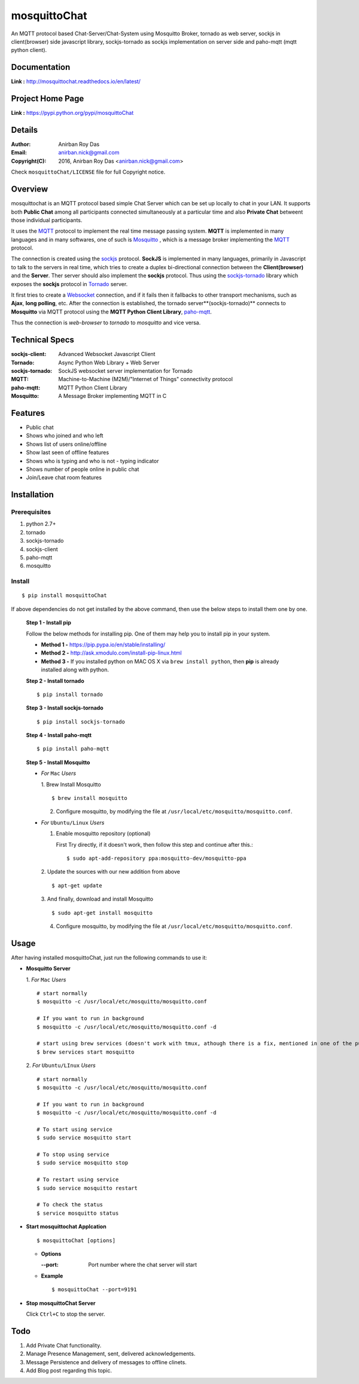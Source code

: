 mosquittoChat
==============

An MQTT protocol based Chat-Server/Chat-System using Mosquitto Broker, tornado as web server, sockjs in client(browser) side javascript library, sockjs-tornado as sockjs implementation on server side and paho-mqtt (mqtt python client).


Documentation
--------------

**Link :** http://mosquittochat.readthedocs.io/en/latest/


Project Home Page
--------------------

**Link :** https://pypi.python.org/pypi/mosquittoChat



Details
--------


:Author: Anirban Roy Das
:Email: anirban.nick@gmail.com
:Copyright(C): 2016, Anirban Roy Das <anirban.nick@gmail.com>

Check ``mosquittoChat/LICENSE`` file for full Copyright notice.



Overview
---------

mosquittochat is an MQTT protocol based simple Chat Server which can be set up locally to chat in your LAN. It supports both **Public Chat** among all participants connected simultaneously at a particular time and also **Private Chat** betweent those individual participants.

It uses the `MQTT <https://www.mqtt.org/>`_  protocol to implement the real time message passing system. **MQTT** is implemented in many languages and in many softwares, one of such is `Mosquitto <https://www.mosquitto.org/>`_ , which is a message broker implementing the `MQTT <https://www.mqtt.org/>`_ protocol.

The connection is created using the `sockjs <https://github.com/sockjs/sockjs-client>`_ protocol. **SockJS** is implemented in many languages, primarily in Javascript to talk to the servers in real time, which tries to create a duplex bi-directional connection between the **Client(browser)** and the **Server**. Ther server should also implement the **sockjs** protocol. Thus using the  `sockjs-tornado <https://github.com/MrJoes/sockjs-tornado>`_ library which exposes the **sockjs** protocol in `Tornado <http://www.tornadoweb.org/>`_ server.

It first tries to create a `Websocket <https://en.wikipedia.org/wiki/WebSocket>`_ connection, and if it fails then it fallbacks to other transport mechanisms, such as **Ajax**, **long polling**, etc. After the connection is established, the tornado server**(sockjs-tornado)** connects to **Mosquitto** via MQTT protocol using the **MQTT Python Client Library**, `paho-mqtt <https://pypi.python.org/pypi/paho-mqtt/>`_. 

Thus the connection is *web-browser* to *tornado* to *mosquitto* and vice versa.




Technical Specs
----------------


:sockjs-client: Advanced Websocket Javascript Client
:Tornado: Async Python Web Library + Web Server
:sockjs-tornado: SockJS websocket server implementation for Tornado
:MQTT: Machine-to-Machine (M2M)/"Internet of Things" connectivity protocol
:paho-mqtt: MQTT Python Client Library
:Mosquitto: A Message Broker implementing MQTT in C



Features
---------

* Public chat
* Shows who joined and who left
* Shows list of users online/offline 
* Show last seen of offline features
* Shows who is typing and who is not - typing indicator
* Shows number of people online in public chat
* Join/Leave chat room features






Installation
------------

Prerequisites
~~~~~~~~~~~~~

1. python 2.7+
2. tornado
3. sockjs-tornado
4. sockjs-client
5. paho-mqtt
6. mosquitto


Install
~~~~~~~
::

        $ pip install mosquittoChat

If above dependencies do not get installed by the above command, then use the below steps to install them one by one.

 **Step 1 - Install pip**

 Follow the below methods for installing pip. One of them may help you to install pip in your system.

 * **Method 1 -**  https://pip.pypa.io/en/stable/installing/

 * **Method 2 -** http://ask.xmodulo.com/install-pip-linux.html

 * **Method 3 -** If you installed python on MAC OS X via ``brew install python``, then **pip** is already installed along with python.


 **Step 2 - Install tornado**
 ::

         $ pip install tornado

 **Step 3 - Install sockjs-tornado**
 ::

         $ pip install sockjs-tornado


 **Step 4 - Install paho-mqtt**
 ::

         $ pip install paho-mqtt

 **Step 5 - Install Mosquitto**
 
 * *For* ``Mac`` *Users*
 
   1. Brew Install Mosquitto
   ::

         $ brew install mosquitto

   2. Configure mosquitto, by modifying the file at ``/usr/local/etc/mosquitto/mosquitto.conf``.

 * *For* ``Ubuntu/Linux`` *Users*

   1. Enable mosquitto repository (optional)

      First Try directly, if it doesn't work, then follow this step and continue after this.::

      $ sudo apt-add-repository ppa:mosquitto-dev/mosquitto-ppa

   

   2. Update the sources with our new addition from above
   ::

        $ apt-get update

  
   3. And finally, download and install Mosquitto
   ::

         $ sudo apt-get install mosquitto

 

   4. Configure mosquitto, by modifying the file at ``/usr/local/etc/mosquitto/mosquitto.conf``.




Usage
-----

After having installed mosquittoChat, just run the following commands to use it:

* **Mosquitto Server**
  
  1. *For* ``Mac`` *Users*
  ::

        # start normally
        $ mosquitto -c /usr/local/etc/mosquitto/mosquitto.conf
         
        # If you want to run in background
        $ mosquitto -c /usr/local/etc/mosquitto/mosquitto.conf -d 

        # start using brew services (doesn't work with tmux, athough there is a fix, mentioned in one of the pull requests and issues)
        $ brew services start mosquitto


  2. *For* ``Ubuntu/LInux`` *Users*
  ::

          # start normally
          $ mosquitto -c /usr/local/etc/mosquitto/mosquitto.conf

          # If you want to run in background
          $ mosquitto -c /usr/local/etc/mosquitto/mosquitto.conf -d 

          # To start using service
          $ sudo service mosquitto start

          # To stop using service
          $ sudo service mosquitto stop
          
          # To restart using service
          $ sudo service mosquitto restart
          
          # To check the status
          $ service mosquitto status



* **Start mosquittochat Applcation**
  ::

          $ mosquittoChat [options]

  - **Options**

    :--port: Port number where the chat server will start


  - **Example**
    ::

          $ mosquittoChat --port=9191

  
* **Stop mosquittoChat Server**



  Click ``Ctrl+C`` to stop the server.



Todo
-----

1. Add Private Chat functionality.
   
2. Manage Presence Management, sent, delivered acknowledgements.

3. Message Persistence and delivery of messages to offline clinets.

4. Add Blog post regarding this topic.


